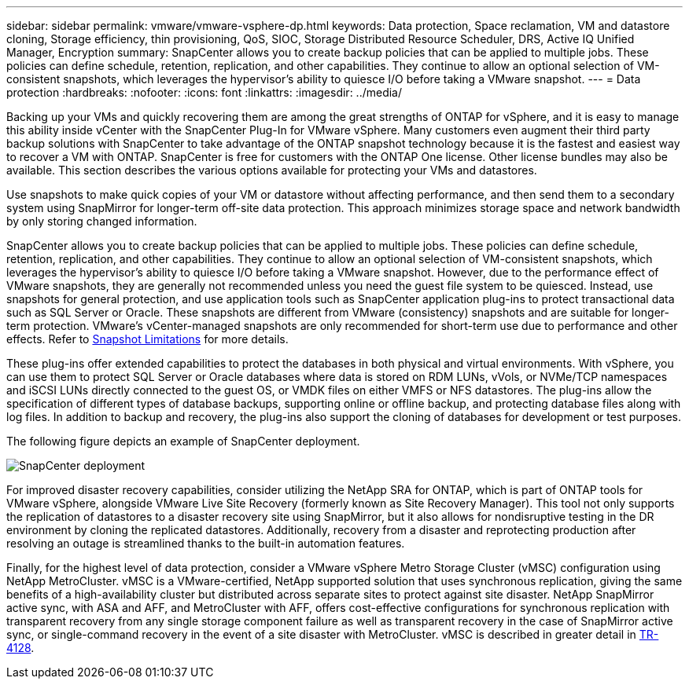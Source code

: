 ---
sidebar: sidebar
permalink: vmware/vmware-vsphere-dp.html
keywords: Data protection, Space reclamation, VM and datastore cloning, Storage efficiency, thin provisioning, QoS, SIOC, Storage Distributed Resource Scheduler, DRS, Active IQ Unified Manager, Encryption
summary: SnapCenter allows you to create backup policies that can be applied to multiple jobs. These policies can define schedule, retention, replication, and other capabilities. They continue to allow an optional selection of VM-consistent snapshots, which leverages the hypervisor's ability to quiesce I/O before taking a VMware snapshot.
---
= Data protection
:hardbreaks:
:nofooter:
:icons: font
:linkattrs:
:imagesdir: ../media/

[.lead]
Backing up your VMs and quickly recovering them are among the great strengths of ONTAP for vSphere, and it is easy to manage this ability inside vCenter with the SnapCenter Plug-In for VMware vSphere. Many customers even augment their third party backup solutions with SnapCenter to take advantage of the ONTAP snapshot technology because it is the fastest and easiest way to recover a VM with ONTAP. SnapCenter is free for customers with the ONTAP One license. Other license bundles may also be available. This section describes the various options available for protecting your VMs and datastores.

Use snapshots to make quick copies of your VM or datastore without affecting performance, and then send them to a secondary system using SnapMirror for longer-term off-site data protection. This approach minimizes storage space and network bandwidth by only storing changed information.

SnapCenter allows you to create backup policies that can be applied to multiple jobs. These policies can define schedule, retention, replication, and other capabilities. They continue to allow an optional selection of VM-consistent snapshots, which leverages the hypervisor's ability to quiesce I/O before taking a VMware snapshot. However, due to the performance effect of VMware snapshots, they are generally not recommended unless you need the guest file system to be quiesced. Instead, use snapshots for general protection, and use application tools such as SnapCenter application plug-ins to protect transactional data such as SQL Server or Oracle. These snapshots are different from VMware (consistency) snapshots and are suitable for longer-term protection.  VMware's vCenter-managed snapshots are only recommended for short-term use due to performance and other effects. Refer to link:https://techdocs.broadcom.com/us/en/vmware-cis/vsphere/vsphere/8-0/snapshot-limitations.html[Snapshot Limitations^] for more details.

These plug-ins offer extended capabilities to protect the databases in both physical and virtual environments. With vSphere, you can use them to protect SQL Server or Oracle databases where data is stored on RDM LUNs, vVols, or NVMe/TCP namespaces and iSCSI LUNs directly connected to the guest OS, or VMDK files on either VMFS or NFS datastores. The plug-ins allow the specification of different types of database backups, supporting online or offline backup, and protecting database files along with log files. In addition to backup and recovery, the plug-ins also support the cloning of databases for development or test purposes.

The following figure depicts an example of SnapCenter deployment.

image:vsphere_ontap_image4.png[SnapCenter deployment]

For improved disaster recovery capabilities, consider utilizing the NetApp SRA for ONTAP, which is part of ONTAP tools for VMware vSphere, alongside VMware Live Site Recovery (formerly known as Site Recovery Manager). This tool not only supports the replication of datastores to a disaster recovery site using SnapMirror, but it also allows for nondisruptive testing in the DR environment by cloning the replicated datastores. Additionally, recovery from a disaster and reprotecting production after resolving an outage is streamlined thanks to the built-in automation features.

Finally, for the highest level of data protection, consider a VMware vSphere Metro Storage Cluster (vMSC) configuration using NetApp MetroCluster. vMSC is a VMware-certified, NetApp supported solution that uses synchronous replication, giving the same benefits of a high-availability cluster but distributed across separate sites to protect against site disaster. NetApp SnapMirror active sync, with ASA and AFF, and MetroCluster with AFF, offers cost-effective configurations for synchronous replication with transparent recovery from any single storage component failure as well as transparent recovery in the case of SnapMirror active sync, or single-command recovery in the event of a site disaster with MetroCluster. vMSC is described in greater detail in https://www.netapp.com/pdf.html?item=/media/19773-tr-4128.pdf[TR-4128^].
